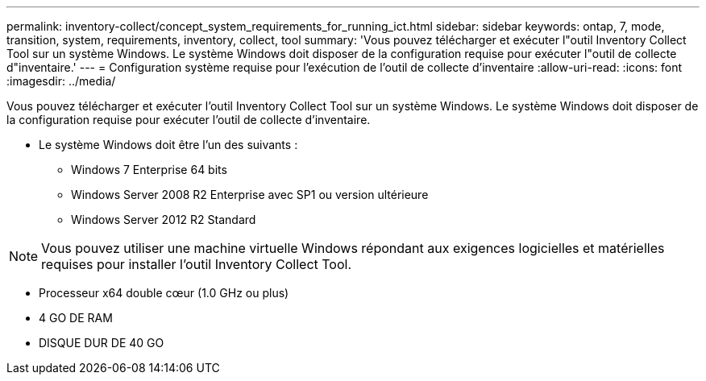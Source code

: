 ---
permalink: inventory-collect/concept_system_requirements_for_running_ict.html 
sidebar: sidebar 
keywords: ontap, 7, mode, transition, system, requirements, inventory, collect, tool 
summary: 'Vous pouvez télécharger et exécuter l"outil Inventory Collect Tool sur un système Windows. Le système Windows doit disposer de la configuration requise pour exécuter l"outil de collecte d"inventaire.' 
---
= Configuration système requise pour l'exécution de l'outil de collecte d'inventaire
:allow-uri-read: 
:icons: font
:imagesdir: ../media/


[role="lead"]
Vous pouvez télécharger et exécuter l'outil Inventory Collect Tool sur un système Windows. Le système Windows doit disposer de la configuration requise pour exécuter l'outil de collecte d'inventaire.

* Le système Windows doit être l'un des suivants :
+
** Windows 7 Enterprise 64 bits
** Windows Server 2008 R2 Enterprise avec SP1 ou version ultérieure
** Windows Server 2012 R2 Standard





NOTE: Vous pouvez utiliser une machine virtuelle Windows répondant aux exigences logicielles et matérielles requises pour installer l'outil Inventory Collect Tool.

* Processeur x64 double cœur (1.0 GHz ou plus)
* 4 GO DE RAM
* DISQUE DUR DE 40 GO

